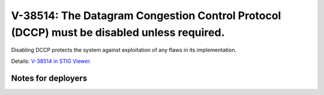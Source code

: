 V-38514: The Datagram Congestion Control Protocol (DCCP) must be disabled unless required.
------------------------------------------------------------------------------------------

Disabling DCCP protects the system against exploitation of any flaws in its
implementation.

Details: `V-38514 in STIG Viewer`_.

.. _V-38514 in STIG Viewer: https://www.stigviewer.com/stig/red_hat_enterprise_linux_6/2015-05-26/finding/V-38514

Notes for deployers
~~~~~~~~~~~~~~~~~~~
